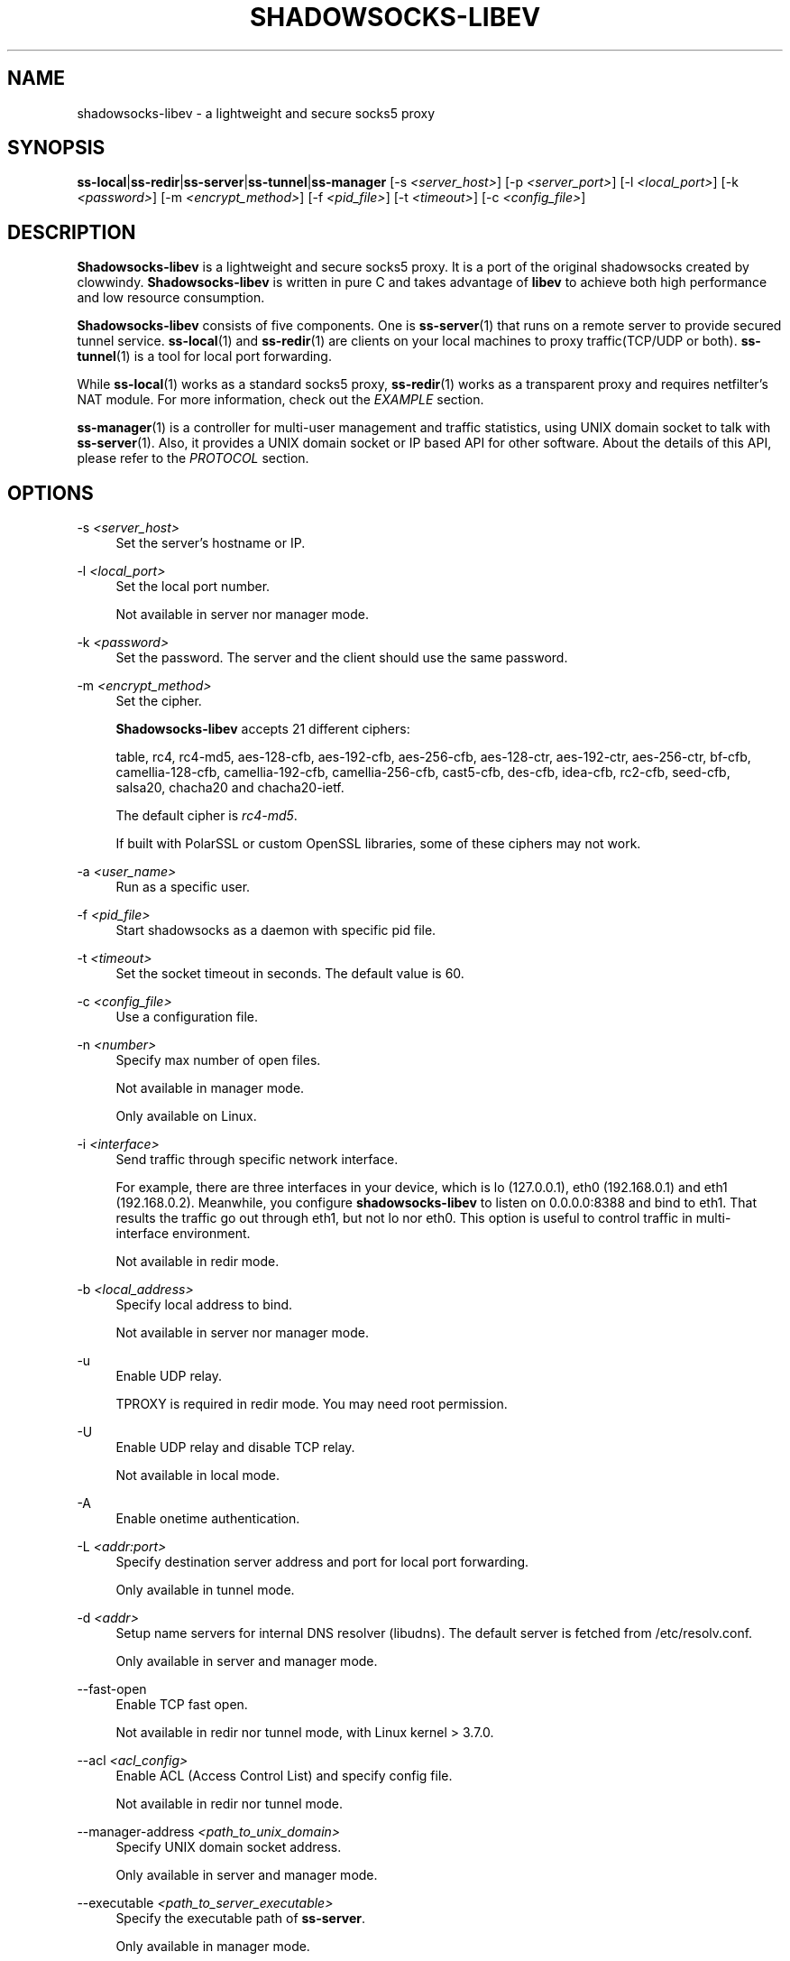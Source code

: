 '\" t
.\"     Title: shadowsocks-libev
.\"    Author: [FIXME: author] [see http://docbook.sf.net/el/author]
.\" Generator: DocBook XSL Stylesheets v1.79.1 <http://docbook.sf.net/>
.\"      Date: 11/13/2016
.\"    Manual: Shadowsocks-libev Manual
.\"    Source: Shadowsocks-libev 2.5.6
.\"  Language: English
.\"
.TH "SHADOWSOCKS\-LIBEV" "8" "11/13/2016" "Shadowsocks\-libev 2\&.5\&.6" "Shadowsocks\-libev Manual"
.\" -----------------------------------------------------------------
.\" * Define some portability stuff
.\" -----------------------------------------------------------------
.\" ~~~~~~~~~~~~~~~~~~~~~~~~~~~~~~~~~~~~~~~~~~~~~~~~~~~~~~~~~~~~~~~~~
.\" http://bugs.debian.org/507673
.\" http://lists.gnu.org/archive/html/groff/2009-02/msg00013.html
.\" ~~~~~~~~~~~~~~~~~~~~~~~~~~~~~~~~~~~~~~~~~~~~~~~~~~~~~~~~~~~~~~~~~
.ie \n(.g .ds Aq \(aq
.el       .ds Aq '
.\" -----------------------------------------------------------------
.\" * set default formatting
.\" -----------------------------------------------------------------
.\" disable hyphenation
.nh
.\" disable justification (adjust text to left margin only)
.ad l
.\" -----------------------------------------------------------------
.\" * MAIN CONTENT STARTS HERE *
.\" -----------------------------------------------------------------
.SH "NAME"
shadowsocks-libev \- a lightweight and secure socks5 proxy
.SH "SYNOPSIS"
.sp
\fBss\-local\fR|\fBss\-redir\fR|\fBss\-server\fR|\fBss\-tunnel\fR|\fBss\-manager\fR [\-s \fI<server_host>\fR] [\-p \fI<server_port>\fR] [\-l \fI<local_port>\fR] [\-k \fI<password>\fR] [\-m \fI<encrypt_method>\fR] [\-f \fI<pid_file>\fR] [\-t \fI<timeout>\fR] [\-c \fI<config_file>\fR]
.SH "DESCRIPTION"
.sp
\fBShadowsocks\-libev\fR is a lightweight and secure socks5 proxy\&. It is a port of the original shadowsocks created by clowwindy\&. \fBShadowsocks\-libev\fR is written in pure C and takes advantage of \fBlibev\fR to achieve both high performance and low resource consumption\&.
.sp
\fBShadowsocks\-libev\fR consists of five components\&. One is \fBss\-server\fR(1) that runs on a remote server to provide secured tunnel service\&. \fBss\-local\fR(1) and \fBss\-redir\fR(1) are clients on your local machines to proxy traffic(TCP/UDP or both)\&. \fBss\-tunnel\fR(1) is a tool for local port forwarding\&.
.sp
While \fBss\-local\fR(1) works as a standard socks5 proxy, \fBss\-redir\fR(1) works as a transparent proxy and requires netfilter\(cqs NAT module\&. For more information, check out the \fIEXAMPLE\fR section\&.
.sp
\fBss\-manager\fR(1) is a controller for multi\-user management and traffic statistics, using UNIX domain socket to talk with \fBss\-server\fR(1)\&. Also, it provides a UNIX domain socket or IP based API for other software\&. About the details of this API, please refer to the \fIPROTOCOL\fR section\&.
.SH "OPTIONS"
.PP
\-s \fI<server_host>\fR
.RS 4
Set the server\(cqs hostname or IP\&.
.RE
.PP
\-l \fI<local_port>\fR
.RS 4
Set the local port number\&.
.sp
Not available in server nor manager mode\&.
.RE
.PP
\-k \fI<password>\fR
.RS 4
Set the password\&. The server and the client should use the same password\&.
.RE
.PP
\-m \fI<encrypt_method>\fR
.RS 4
Set the cipher\&.
.sp
\fBShadowsocks\-libev\fR
accepts 21 different ciphers:
.sp
table, rc4, rc4\-md5, aes\-128\-cfb, aes\-192\-cfb, aes\-256\-cfb, aes\-128\-ctr, aes\-192\-ctr, aes\-256\-ctr, bf\-cfb, camellia\-128\-cfb, camellia\-192\-cfb, camellia\-256\-cfb, cast5\-cfb, des\-cfb, idea\-cfb, rc2\-cfb, seed\-cfb, salsa20, chacha20 and chacha20\-ietf\&.
.sp
The default cipher is
\fIrc4\-md5\fR\&.
.sp
If built with PolarSSL or custom OpenSSL libraries, some of these ciphers may not work\&.
.RE
.PP
\-a \fI<user_name>\fR
.RS 4
Run as a specific user\&.
.RE
.PP
\-f \fI<pid_file>\fR
.RS 4
Start shadowsocks as a daemon with specific pid file\&.
.RE
.PP
\-t \fI<timeout>\fR
.RS 4
Set the socket timeout in seconds\&. The default value is 60\&.
.RE
.PP
\-c \fI<config_file>\fR
.RS 4
Use a configuration file\&.
.RE
.PP
\-n \fI<number>\fR
.RS 4
Specify max number of open files\&.
.sp
Not available in manager mode\&.
.sp
Only available on Linux\&.
.RE
.PP
\-i \fI<interface>\fR
.RS 4
Send traffic through specific network interface\&.
.sp
For example, there are three interfaces in your device, which is lo (127\&.0\&.0\&.1), eth0 (192\&.168\&.0\&.1) and eth1 (192\&.168\&.0\&.2)\&. Meanwhile, you configure
\fBshadowsocks\-libev\fR
to listen on 0\&.0\&.0\&.0:8388 and bind to eth1\&. That results the traffic go out through eth1, but not lo nor eth0\&. This option is useful to control traffic in multi\-interface environment\&.
.sp
Not available in redir mode\&.
.RE
.PP
\-b \fI<local_address>\fR
.RS 4
Specify local address to bind\&.
.sp
Not available in server nor manager mode\&.
.RE
.PP
\-u
.RS 4
Enable UDP relay\&.
.sp
TPROXY is required in redir mode\&. You may need root permission\&.
.RE
.PP
\-U
.RS 4
Enable UDP relay and disable TCP relay\&.
.sp
Not available in local mode\&.
.RE
.PP
\-A
.RS 4
Enable onetime authentication\&.
.RE
.PP
\-L \fI<addr:port>\fR
.RS 4
Specify destination server address and port for local port forwarding\&.
.sp
Only available in tunnel mode\&.
.RE
.PP
\-d \fI<addr>\fR
.RS 4
Setup name servers for internal DNS resolver (libudns)\&. The default server is fetched from /etc/resolv\&.conf\&.
.sp
Only available in server and manager mode\&.
.RE
.PP
\-\-fast\-open
.RS 4
Enable TCP fast open\&.
.sp
Not available in redir nor tunnel mode, with Linux kernel > 3\&.7\&.0\&.
.RE
.PP
\-\-acl \fI<acl_config>\fR
.RS 4
Enable ACL (Access Control List) and specify config file\&.
.sp
Not available in redir nor tunnel mode\&.
.RE
.PP
\-\-manager\-address \fI<path_to_unix_domain>\fR
.RS 4
Specify UNIX domain socket address\&.
.sp
Only available in server and manager mode\&.
.RE
.PP
\-\-executable \fI<path_to_server_executable>\fR
.RS 4
Specify the executable path of
\fBss\-server\fR\&.
.sp
Only available in manager mode\&.
.RE
.PP
\-v
.RS 4
Enable verbose mode\&.
.RE
.PP
\-h|\-\-help
.RS 4
Print help message\&.
.RE
.SH "CONFIG FILE"
.sp
The config file is written in JSON and easy to edit\&.
.sp
The config file equivalent of command line options is listed as example below\&.
.TS
allbox tab(:);
ltB ltB.
T{
Command line
T}:T{
JSON
T}
.T&
lt lt
lt lt
lt lt
lt lt
lt lt
lt lt
lt lt
lt lt
lt lt
lt lt
lt lt
lt lt
lt lt
lt lt
lt lt
lt lt
lt lt.
T{
.sp
\-s some\&.server\&.net
T}:T{
.sp
"server": "some\&.server\&.net"
T}
T{
.sp
\-s some\&.server\&.net \-p 1234 (client)
T}:T{
.sp
"server": "some\&.server\&.net:1234"
T}
T{
.sp
\-p 1234 \-k "PasSworD" (server)
T}:T{
.sp
"port_password": {"1234":"PasSworD"}
T}
T{
.sp
\-p 1234
T}:T{
.sp
"server_port": "1234"
T}
T{
.sp
\-b 0\&.0\&.0\&.0
T}:T{
.sp
"local_adress": "0\&.0\&.0\&.0"
T}
T{
.sp
\-l 4321
T}:T{
.sp
"local_port": "4321"
T}
T{
.sp
\-k "PasSworD"
T}:T{
.sp
"password": "PasSworD"
T}
T{
.sp
\-m "aes\-256\-cfb"
T}:T{
.sp
"method": "aes\-256\-cfb"
T}
T{
.sp
\-t 60
T}:T{
.sp
"timeout": 60
T}
T{
.sp
\-\-fast\-open
T}:T{
.sp
"fast_open": true
T}
T{
.sp
\-A
T}:T{
.sp
"auth": true
T}
T{
.sp
\-n "/etc/nofile"
T}:T{
.sp
"nofile": "/etc/nofile"
T}
T{
.sp
\-d "8\&.8\&.8\&.8"
T}:T{
.sp
"nameserver": "8\&.8\&.8\&.8"
T}
T{
.sp
\-L "somedns\&.net:53"
T}:T{
.sp
"tunnel_address": "somedns\&.net:53"
T}
T{
.sp
\-u
T}:T{
.sp
"mode": "tcp_and_udp"
T}
T{
.sp
\-U
T}:T{
.sp
"mode": "udp_only"
T}
T{
.sp
no "\-u" nor "\-U" options (default)
T}:T{
.sp
"mode": "tcp_only"
T}
.TE
.sp 1
.SH "EXAMPLE"
.sp
\fBss\-redir\fR requires netfilter\(cqs NAT function\&. Here is an example:
.sp
.if n \{\
.RS 4
.\}
.nf
# Create new chain
root@Wrt:~# iptables \-t nat \-N SHADOWSOCKS
root@Wrt:~# iptables \-t mangle \-N SHADOWSOCKS

# Ignore your shadowsocks server\*(Aqs addresses
# It\*(Aqs very IMPORTANT, just be careful\&.
root@Wrt:~# iptables \-t nat \-A SHADOWSOCKS \-d 123\&.123\&.123\&.123 \-j RETURN

# Ignore LANs and any other addresses you\*(Aqd like to bypass the proxy
# See Wikipedia and RFC5735 for full list of reserved networks\&.
# See ashi009/bestroutetb for a highly optimized CHN route list\&.
root@Wrt:~# iptables \-t nat \-A SHADOWSOCKS \-d 0\&.0\&.0\&.0/8 \-j RETURN
root@Wrt:~# iptables \-t nat \-A SHADOWSOCKS \-d 10\&.0\&.0\&.0/8 \-j RETURN
root@Wrt:~# iptables \-t nat \-A SHADOWSOCKS \-d 127\&.0\&.0\&.0/8 \-j RETURN
root@Wrt:~# iptables \-t nat \-A SHADOWSOCKS \-d 169\&.254\&.0\&.0/16 \-j RETURN
root@Wrt:~# iptables \-t nat \-A SHADOWSOCKS \-d 172\&.16\&.0\&.0/12 \-j RETURN
root@Wrt:~# iptables \-t nat \-A SHADOWSOCKS \-d 192\&.168\&.0\&.0/16 \-j RETURN
root@Wrt:~# iptables \-t nat \-A SHADOWSOCKS \-d 224\&.0\&.0\&.0/4 \-j RETURN
root@Wrt:~# iptables \-t nat \-A SHADOWSOCKS \-d 240\&.0\&.0\&.0/4 \-j RETURN

# Anything else should be redirected to shadowsocks\*(Aqs local port
root@Wrt:~# iptables \-t nat \-A SHADOWSOCKS \-p tcp \-j REDIRECT \-\-to\-ports 12345

# Add any UDP rules
root@Wrt:~# ip rule add fwmark 0x01/0x01 table 100
root@Wrt:~# ip route add local 0\&.0\&.0\&.0/0 dev lo table 100
root@Wrt:~# iptables \-t mangle \-A SHADOWSOCKS \-p udp \-\-dport 53 \-j TPROXY \-\-on\-port 12345 \-\-tproxy\-mark 0x01/0x01

# Apply the rules
root@Wrt:~# iptables \-t nat \-A PREROUTING \-p tcp \-j SHADOWSOCKS
root@Wrt:~# iptables \-t mangle \-A PREROUTING \-j SHADOWSOCKS

# Start the shadowsocks\-redir
root@Wrt:~# ss\-redir \-u \-c /etc/config/shadowsocks\&.json \-f /var/run/shadowsocks\&.pid
.fi
.if n \{\
.RE
.\}
.SH "PROTOCOL"
.PP
\fBss\-manager\fR(1) provides several APIs through UDP protocol
.RS 4
.PP
Send UDP commands in the following format to the manager\-address provided to ss\-manager(1):
.RS 4
command: [JSON data]
.RE
.PP
To add a port:
.RS 4
add: {"server_port": 8001, "password":"7cd308cc059"}
.RE
.PP
To remove a port:
.RS 4
remove: {"server_port": 8001}
.RE
.PP
To receive a pong:
.RS 4
ping
.RE
.PP
Then \fBss\-manager\fR(1) will send back the traffic statistics:
.RS 4
stat: {"8001":11370}
.RE
.RE
.SH "SEE ALSO"
.sp
\fBss\-local\fR(1), \fBss\-server\fR(1), \fBss\-tunnel\fR(1), \fBss\-redir\fR(1), \fBss\-manager\fR(1), \fBiptables\fR(8), /etc/shadowsocks\-libev/config\&.json
